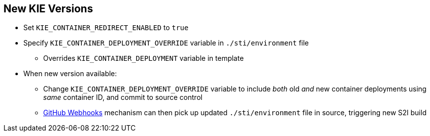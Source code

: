 :scrollbar:
:data-uri:
:noaudio:

== New KIE Versions

* Set `KIE_CONTAINER_REDIRECT_ENABLED` to `true`
* Specify `KIE_CONTAINER_DEPLOYMENT_OVERRIDE` variable in `./sti/environment` file
** Overrides `KIE_CONTAINER_DEPLOYMENT` variable in template
* When new version available:
** Change `KIE_CONTAINER_DEPLOYMENT_OVERRIDE` variable to include _both_ old _and_ new container deployments using _same_ container ID, and commit to source control
** https://docs.openshift.com/enterprise/3.1/dev_guide/builds.html#webhook-triggers[GitHub Webhooks] mechanism can then pick up updated `./sti/environment` file in source, triggering new S2I build

ifdef::showscript[]

For this purpose the variable `KIE_CONTAINER_REDIRECT_ENABLED` was created.
This variable is set to True by default so you could specify weather to include or not the old and new container deployment versions.

endif::showscript[]
